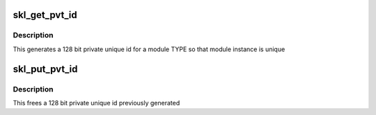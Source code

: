 .. -*- coding: utf-8; mode: rst -*-
.. src-file: sound/soc/intel/skylake/skl-sst-utils.c

.. _`skl_get_pvt_id`:

skl_get_pvt_id
==============

.. c:function:: int skl_get_pvt_id(struct skl_sst *ctx, uuid_le *uuid_mod, int instance_id)

    generate a private id for use as module id

    :param struct skl_sst \*ctx:
        driver context

    :param uuid_le \*uuid_mod:
        module's uuid

    :param int instance_id:
        module's instance id

.. _`skl_get_pvt_id.description`:

Description
-----------

This generates a 128 bit private unique id for a module TYPE so that
module instance is unique

.. _`skl_put_pvt_id`:

skl_put_pvt_id
==============

.. c:function:: int skl_put_pvt_id(struct skl_sst *ctx, uuid_le *uuid_mod, int *pvt_id)

    free up the private id allocated

    :param struct skl_sst \*ctx:
        driver context

    :param uuid_le \*uuid_mod:
        module's uuid

    :param int \*pvt_id:
        module pvt id

.. _`skl_put_pvt_id.description`:

Description
-----------

This frees a 128 bit private unique id previously generated

.. This file was automatic generated / don't edit.

